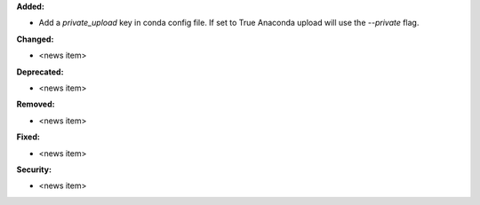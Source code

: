 **Added:**

* Add a `private_upload` key in conda config file. If set to True Anaconda upload will use the `--private` flag.

**Changed:**

* <news item>

**Deprecated:**

* <news item>

**Removed:**

* <news item>

**Fixed:**

* <news item>

**Security:**

* <news item>

